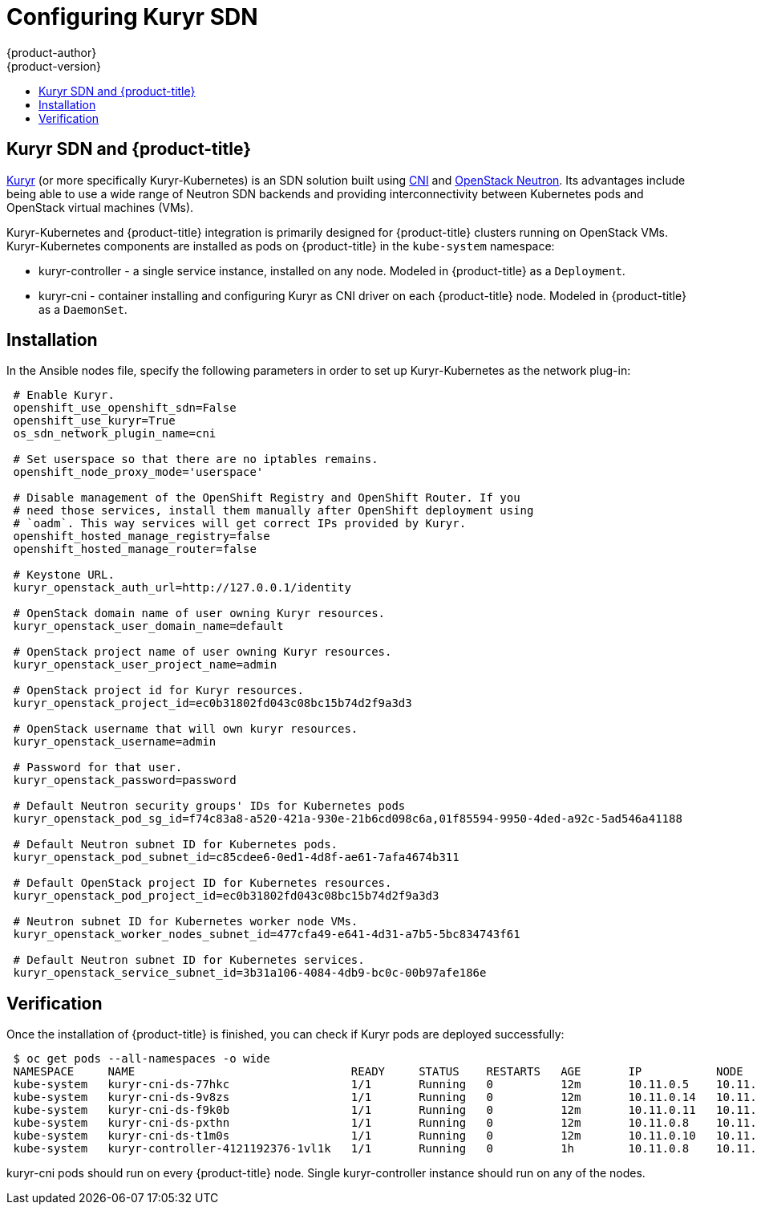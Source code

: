 [[install-config-configuring-kuryr-sdn]]
= Configuring Kuryr SDN
{product-author}
{product-version}
:data-uri:
:icons:
:experimental:
:toc: macro
:toc-title:

toc::[]

[[kuryr-sdn-and-openshift]]
== Kuryr SDN and {product-title}

link:https://docs.openstack.org/kuryr-kubernetes/latest/[Kuryr] (or more
specifically Kuryr-Kubernetes) is an SDN solution built using
link:https://github.com/containernetworking/cni[CNI] and
link:https://docs.openstack.org/neutron/latest/[OpenStack Neutron]. Its
advantages include being able to use a wide range of Neutron SDN backends and
providing interconnectivity between Kubernetes pods and OpenStack virtual
machines (VMs).

Kuryr-Kubernetes and {product-title} integration is primarily designed for
{product-title} clusters running on OpenStack VMs. Kuryr-Kubernetes components
are installed as pods on {product-title} in the `kube-system` namespace:

* kuryr-controller - a single service instance, installed on any node. Modeled
  in {product-title} as a `Deployment`.
* kuryr-cni - container installing and configuring Kuryr as CNI driver on each
  {product-title} node. Modeled in {product-title} as a `DaemonSet`.

[[kuryr-sdn-installation]]
== Installation

In the Ansible nodes file, specify the following parameters in order to set up
Kuryr-Kubernetes as the network plug-in:

----
 # Enable Kuryr.
 openshift_use_openshift_sdn=False
 openshift_use_kuryr=True
 os_sdn_network_plugin_name=cni

 # Set userspace so that there are no iptables remains.
 openshift_node_proxy_mode='userspace'

 # Disable management of the OpenShift Registry and OpenShift Router. If you
 # need those services, install them manually after OpenShift deployment using
 # `oadm`. This way services will get correct IPs provided by Kuryr.
 openshift_hosted_manage_registry=false
 openshift_hosted_manage_router=false

 # Keystone URL.
 kuryr_openstack_auth_url=http://127.0.0.1/identity

 # OpenStack domain name of user owning Kuryr resources.
 kuryr_openstack_user_domain_name=default

 # OpenStack project name of user owning Kuryr resources.
 kuryr_openstack_user_project_name=admin

 # OpenStack project id for Kuryr resources.
 kuryr_openstack_project_id=ec0b31802fd043c08bc15b74d2f9a3d3

 # OpenStack username that will own kuryr resources.
 kuryr_openstack_username=admin

 # Password for that user.
 kuryr_openstack_password=password

 # Default Neutron security groups' IDs for Kubernetes pods
 kuryr_openstack_pod_sg_id=f74c83a8-a520-421a-930e-21b6cd098c6a,01f85594-9950-4ded-a92c-5ad546a41188

 # Default Neutron subnet ID for Kubernetes pods.
 kuryr_openstack_pod_subnet_id=c85cdee6-0ed1-4d8f-ae61-7afa4674b311

 # Default OpenStack project ID for Kubernetes resources.
 kuryr_openstack_pod_project_id=ec0b31802fd043c08bc15b74d2f9a3d3

 # Neutron subnet ID for Kubernetes worker node VMs.
 kuryr_openstack_worker_nodes_subnet_id=477cfa49-e641-4d31-a7b5-5bc834743f61

 # Default Neutron subnet ID for Kubernetes services.
 kuryr_openstack_service_subnet_id=3b31a106-4084-4db9-bc0c-00b97afe186e
----

[[kuryr-sdn-verification]]
== Verification

Once the installation of {product-title} is finished, you can check if Kuryr
pods are deployed successfully:

----
 $ oc get pods --all-namespaces -o wide
 NAMESPACE     NAME                                READY     STATUS    RESTARTS   AGE       IP           NODE
 kube-system   kuryr-cni-ds-77hkc                  1/1       Running   0          12m       10.11.0.5    10.11.0.5
 kube-system   kuryr-cni-ds-9v8zs                  1/1       Running   0          12m       10.11.0.14   10.11.0.14
 kube-system   kuryr-cni-ds-f9k0b                  1/1       Running   0          12m       10.11.0.11   10.11.0.11
 kube-system   kuryr-cni-ds-pxthn                  1/1       Running   0          12m       10.11.0.8    10.11.0.8
 kube-system   kuryr-cni-ds-t1m0s                  1/1       Running   0          12m       10.11.0.10   10.11.0.10
 kube-system   kuryr-controller-4121192376-1vl1k   1/1       Running   0          1h        10.11.0.8    10.11.0.8
----

kuryr-cni pods should run on every {product-title} node. Single
kuryr-controller instance should run on any of the nodes.